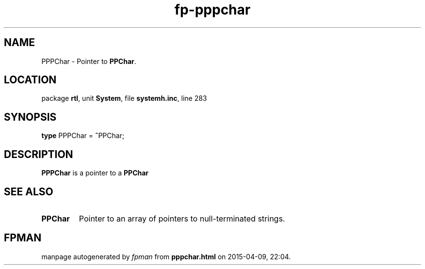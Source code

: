 .\" file autogenerated by fpman
.TH "fp-pppchar" 3 "2014-03-14" "fpman" "Free Pascal Programmer's Manual"
.SH NAME
PPPChar - Pointer to \fBPPChar\fR.
.SH LOCATION
package \fBrtl\fR, unit \fBSystem\fR, file \fBsystemh.inc\fR, line 283
.SH SYNOPSIS
\fBtype\fR PPPChar = \fB^\fRPPChar;
.SH DESCRIPTION
\fBPPPChar\fR is a pointer to a \fBPPChar\fR


.SH SEE ALSO
.TP
.B PPChar
Pointer to an array of pointers to null-terminated strings.

.SH FPMAN
manpage autogenerated by \fIfpman\fR from \fBpppchar.html\fR on 2015-04-09, 22:04.

